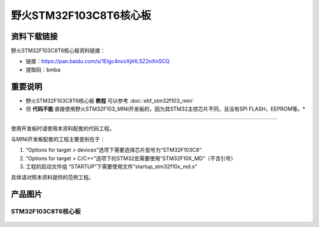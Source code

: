 
野火STM32F103C8T6核心板
=======================

资料下载链接
------------

野火STM32F103C8T6核心板资料链接：

-  链接：https://pan.baidu.com/s/1Elgc4nvxXjiHLSZ2nXnSCQ
-  提取码：bmba

重要说明
--------

* 野火STM32F103C8T6核心板 **教程** 可以参考 :doc:`ebf_stm32f103_mini`

* 但 **代码不能** 直接使用野火STM32F103_MINI开发板的，因为其STM32主控芯片不同，且没有SPI FLASH，EEPROM等。*

--------------

使用开发板时请使用本资料配套的代码工程。

与MINI开发板配套的工程主要差别在于：

1. “Options for target > devices”选项下需要选择芯片型号为“STM32F103C8”
#. “Options for target >
   C/C++”选项下的STM32宏需要使用“STM32F10X_MD”（不含引号）
#. 工程的启动文件组 “STARTUP”下需要使用文件“startup_stm32f10x_md.s”

具体请对照本资料提供的范例工程。

产品图片
--------

STM32F103C8T6核心板
~~~~~~~~~~~~~~~~~~~

.. figure:: media/stm32f103c8t6_core/stm32f103c8t6_core.jpg
   :alt: STM32F103C8T6核心板

